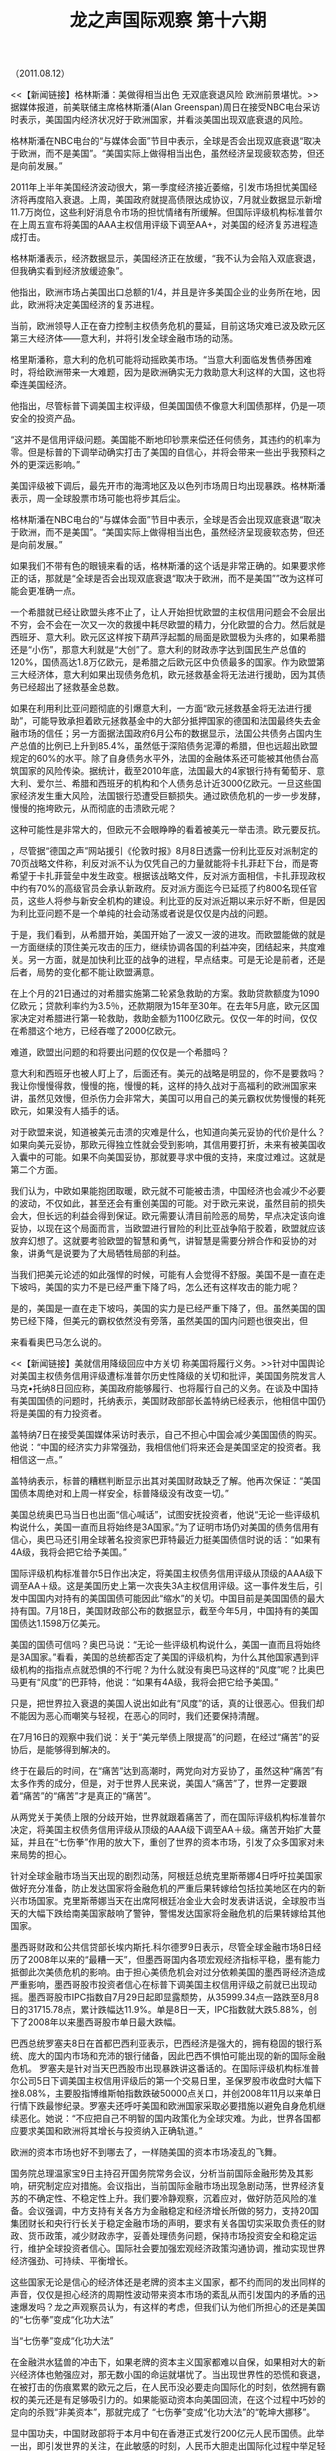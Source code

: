 # -*- org -*-

# Time-stamp: <2011-08-14 11:40:37 Sunday by ldw>

#+OPTIONS: ^:nil author:nil timestamp:nil creator:nil H:2

#+STARTUP: indent

#+STYLE: <link rel="stylesheet" type="text/css" href="css/org.css">

#+TITLE: 龙之声国际观察 第十六期

（2011.08.12）


<<【新闻链接】格林斯潘：美做得相当出色 无双底衰退风险 欧洲前景堪忧。>>据媒体报道，前美联储主席格林斯潘(Alan Greenspan)周日在接受NBC电台采访时表示，美国国内经济状况好于欧洲国家，并看淡美国出现双底衰退的风险。

格林斯潘在NBC电台的“与媒体会面”节目中表示，全球是否会出现双底衰退“取决于欧洲，而不是美国”。“美国实际上做得相当出色，虽然经济呈现疲软态势，但还是向前发展。”

2011年上半年美国经济波动很大，第一季度经济接近萎缩，引发市场担忧美国经济将再度陷入衰退。上周，美国政府就提高债限达成协议，7月就业数据显示新增11.7万岗位，这些利好消息令市场的担忧情绪有所缓解。但国际评级机构标准普尔在上周五宣布将美国的AAA主权信用评级下调至AA+，对美国的经济复苏进程造成打击。

格林斯潘表示，经济数据显示，美国经济正在放缓，“我不认为会陷入双底衰退，但我确实看到经济放缓迹象”。

他指出，欧洲市场占美国出口总额的1/4，并且是许多美国企业的业务所在地，因此，欧洲将决定美国经济的复苏进程。

当前，欧洲领导人正在奋力控制主权债务危机的蔓延，目前这场灾难已波及欧元区第三大经济体——意大利，并将引发全球金融市场的动荡。

格里斯潘称，意大利的危机可能将动摇欧美市场。“当意大利面临发售债券困难时，将给欧洲带来一大难题，因为是欧洲确实无力救助意大利这样的大国，这也将牵连美国经济。

他指出，尽管标普下调美国主权评级，但美国国债不像意大利国债那样，仍是一项安全的投资产品。

“这并不是信用评级问题。美国能不断地印钞票来偿还任何债务，其违约的机率为零。但是标普的下调举动确实打击了美国的自信心，并将会带来一些出乎我预料之外的更深远影响。”

美国评级被下调后，最先开市的海湾地区及以色列市场周日均出现暴跌。格林斯潘表示，周一全球股票市场可能也将步其后尘。


<<【时事解读】终于格林斯潘这个老狐狸出来说话了。>>格林斯潘在NBC电台的“与媒体会面”节目中表示，全球是否会出现双底衰退“取决于欧洲，而不是美国”。“美国实际上做得相当出色，虽然经济呈现疲软态势，但还是向前发展。”



如果我们不带有色的眼镜来看的话，格林斯潘的这个话是非常正确的。如果要求修正的话，那就是“全球是否会出现双底衰退“取决于欧洲，而不是美国””改为<<“美国是否会出现双底衰退“取决于欧洲，而不是美国””>>这样可能会更准确一点。



<<因为美元与欧元不可能共生而无矛盾的原因，特别是今天流动性泛滥而导致美元与欧元矛盾进一步激化的情况下，如果能吃掉欧元，美国就获得了巨大的战略腾挪的空间，美元危机就得以化解。美国就不可能出现双底的衰退，美国不出现双底的衰退，全球就不会出现双底的衰退，尽管有的国家会“退”的很厉害，但是全球不会。所以美元对欧元的攻击不仅仅不会减弱，相反，还会加强。直到欧元被击溃（目前不可能，不仅美国没有这个力量，其他国家也不可能让美国完成这样的战略目标），或者欧元向美元妥协，再或者，有的国家出现战略性的错误，给美国提供了更好的攻击对象。>>



一个希腊就已经让欧盟头疼不止了，让人开始担忧欧盟的主权信用问题会不会层出不穷，会不会在一次又一次的救援中耗尽欧盟的精力，分化欧盟的合力。然后就是西班牙、意大利。欧元区这样按下葫芦浮起瓢的局面是欧盟极为头疼的，如果希腊还是“小伤”，那意大利就是“大创”了。意大利的财政赤字达到国民生产总值的120%，国债高达1.8万亿欧元，是希腊之后欧元区中负债最多的国家。作为欧盟第三大经济体，意大利如果出现债务危机，欧元拯救基金将无法进行援助，因为其债务已经超出了拯救基金总数。

如果在利用利比亚问题彻底的引爆意大利，一方面“欧元拯救基金将无法进行援助”，可能导致承担着欧元拯救基金中的大部分抵押国家的德国和法国最终失去金融市场的信任；另一方面据法国政府6月公布的数据显示，法国公共债务占国内生产总值的比例已上升到85.4%，虽然低于深陷债务泥潭的希腊，但也远超出欧盟规定的60%的水平。除了自身债务水平外，法国的金融体系还可能被其他债台高筑国家的风险传染。据统计，截至2010年底，法国最大的4家银行持有葡萄牙、意大利、爱尔兰、希腊和西班牙的机构和个人债务总计近3000亿欧元。一旦这些国家经济发生重大风险，法国银行恐遭受巨额损失。通过欧债危机的一步一步发酵，慢慢的拖垮欧元，从而彻底的击溃欧元呢？


这种可能性是非常大的，但欧元不会眼睁睁的看着被美元一举击溃。欧元要反抗。<<这个反抗可以从两方面来进行。第一，迅速的解决利比亚的战事，收拢被自己敞开的门户。第二、迅速的认清形势，不要再抱有幻想，要果断的向中国妥协，让利给中国，寻求中国支持。>>


<<对于这两个方面，我们认为，第一个是想办到，实际上办不到的>>，尽管据“德国之声”网站援引《伦敦时报》8月8日透露一份利比亚反对派制定的70页战略文件称，利反对派不认为仅凭自己的力量就能将卡扎菲赶下台，而是寄希望于卡扎菲营垒中发生政变。根据该战略文件，反对派方面相信，卡扎菲现政权中约有70%的高级官员会承认新政府。反对派方面迄今已延揽了约800名现任官员，这些人将参与新安全机构的建设。利比亚的反对派近期以来示好不断，但是因为利比亚问题不是一个单纯的社会动荡或者说是仅仅是内战的问题。<<利比亚问题是世界性大变局的一个缩影，是涵盖资源产地和黄金水道上所有动乱的一个组成部分。所以只有欧元向美元妥协，或者被美元击溃，利比亚的战事才有可能平息。>>

于是，我们看到，从希腊开始，美国开始了一波又一波的进攻。而欧盟能做的就是一方面继续的顶住美元攻击的压力，继续协调各国的利益冲突，团结起来，共度难关。另一方面，就是加快利比亚的战争的进程，早点结束。可是无论是前者，还是后者，局势的变化都不能让欧盟满意。

在上个月的21日通过的对希腊实施第二轮紧急救助的方案。救助贷款额度为1090亿欧元；贷款利率约为3.5％，还款期限为15年至30年。在去年5月底，欧元区国家决定对希腊进行第一轮救助，救助金额为1100亿欧元。仅仅一年的时间，仅仅在希腊这个地方，已经吞噬了2000亿欧元。


难道，欧盟出问题的和将要出问题的仅仅是一个希腊吗？

意大利和西班牙也被人盯上了，后面还有。美元的战略是明显的，你不是要救吗？我让你慢慢得救，慢慢的拖，慢慢的耗，这样的持久战对于高福利的欧洲国家来讲，虽然见效慢，但杀伤力会非常大，美国可以用自己的美元霸权优势慢慢的耗死欧元，如果没有人插手的话。

对于欧盟来说，知道被美元击溃的灾难是什么，也知道向美元妥协的代价是什么？如果向美元妥协，那欧元得独立性就会受到影响，其信用要打折，未来有被美国收入囊中的可能。如果不向美国妥协，那就要寻求中俄的支持，来度过难过。这就是第二个方面。

<<关于第二个方面，是欧盟能做到却不想做的。>>我们认为，中欧如果能抱团取暖，欧元就不可能被击溃，中国经济也会减少不必要的波动，不仅如此，甚至还会有重创美国的可能。对于欧元来说，虽然目前的损失会大，但长远的利益会得到保证。欧元需要认清目前险恶的局势，早点决定该向谁妥协，以现在这个局面而言，当欧盟进行冒险的利比亚战争陷于胶着，欧盟就应该放弃幻想了。这就要考验欧盟的智慧和勇气，讲智慧是需要分辨合作和妥协的对象，讲勇气是说要为了大局牺牲局部的利益。

当我们把美元论述的如此强悍的时候，可能有人会觉得不舒服。美国不是一直在走下坡吗，美国的实力不是已经严重下降了吗，怎么还有这样攻击的能力呢？

是的，美国是一直在走下坡吗，美国的实力是已经严重下降了，但<<现在不是比谁更好，而是比谁更不烂>>。虽然美国的国势已经下降，但美元的霸权依然没有旁落，虽然美国的国内问题也很突出，但<<自从2008年金融危机以来，艰难的都是普通民众，获益的还是金融寡头，当世界再一次的陷入低谷，他们是有充足的现金和可以透支的信用来进行抢掠的。>>



来看看奥巴马怎么说的。



<<【新闻链接】美就信用降级回应中方关切 称美国将履行义务。>>针对中国舆论对美国主权债务信用评级遭标准普尔历史性降级的关切和批评，美国国务院发言人马克•托纳8日回应称，美国政府能够履行、也将履行自己的义务。在谈及中国持有美国国债的问题时，托纳表示，美国财政部部长盖特纳已经表示，他相信中国仍将是美国的有力投资者。

盖特纳7日在接受美国媒体采访时表示，自己不担心中国会减少美国国债的购买。 他说：“中国的经济实力非常强劲，我相信他们将来还会是美国坚定的投资者。我相信这一点。”

盖特纳表示，标普的糟糕判断显示出其对美国财政缺乏了解。他再次保证：“美国国债本周绝对和上周一样安全，标普降级没有改变一切。”

美国总统奥巴马当日也出面“信心喊话”，试图安抚投资者，他说“无论一些评级机构说什么，美国一直而且将始终是3A国家。”为了证明市场仍对美国的债务信用有信心，奥巴马还引用全球著名投资家巴菲特最近力挺美国债信时说的话：“如果有4A级，我将会把它给予美国。”

国际评级机构标准普尔5日作出决定，将美国主权债务信用评级从顶级的AAA级下调至AA＋级。这是美国历史上第一次丧失3A主权信用评级。这一事件发生后，引发中国国内对持有的美国国债可能因此“缩水”的关切。中国目前是美国国债的最大持有国。7月18日，美国财政部公布的数据显示，截至今年5月，中国持有的美国国债达1.1598万亿美元。



<<【时事解读】不管是托纳还是盖特纳，说的都是一样的话，那就是相信美国，相信美国国债。>>美国的国债可信吗？奥巴马说：“无论一些评级机构说什么，美国一直而且将始终是3A国家。”看看，美国的总统都否定了美国的评级机构，为什么其他国家遇到评级机构的指指点点就恐惧的不行呢？为什么就没有奥巴马这样的“风度”呢？比奥巴马更有“风度”的巴菲特，他说：“如果有4A级，我将会把它给予美国。”

只是，把世界拉入衰退的美国人说出如此有“风度”的话，真的让很恶心。但我们却不能因为恶心而嘲笑与轻视，在恶心的同时，我们还要保持清醒。


在7月16日的观察中我们说：关于“美元举债上限提高”的问题，在经过“痛苦”的妥协后，是能够得到解决的。<<“痛苦”的含义有两个，一是对于两党来说，必须要做出让步，这是痛苦的，二是对于世界来讲，如果美国人“痛苦”了，世界就一定要跟着“痛苦”。>>

终于在最后的时间，在“痛苦”达到高潮时，两党向对方妥协了，虽然这种“痛苦”有太多作秀的成分，但是，对于世界人民来说，美国人“痛苦”了，世界一定要跟着“痛苦”的“痛苦”才是真正的“痛苦”。

从两党关于美债上限的分歧开始，世界就跟着痛苦了，而在国际评级机构标准普尔决定，将美国主权债务信用评级从顶级的AAA级下调至AA＋级。痛苦开始扩大蔓延，并且在“七伤拳”作用的放大下，重创了世界的资本市场，引发了众多国家对未来局势的担心。

针对全球金融市场当天出现的剧烈动荡，阿根廷总统克里斯蒂娜4日呼吁拉美国家做好充分准备，防止发达国家将金融危机的严重后果转嫁给包括拉美地区在内的新兴市场国家。克里斯蒂娜当天在出席阿根廷冶金业大会时发表讲话说，全球股市当天的大幅下跌给南美国家敲响了警钟，警惕发达国家将金融危机的后果转嫁给其他国家。

墨西哥财政和公共信贷部长埃内斯托.科尔德罗9日表示，尽管全球金融市场8日经历了2008年以来的“最糟一天”，但墨西哥国内各项宏观经济指标平稳，墨有能力抵御此次美债危机的影响。由于担心美债危机会对过分依赖美国的墨西哥经济造成严重影响，墨西哥股市投资者信心在标普下调美国主权信用评级之前就已出现动摇。墨西哥股市IPC指数自7月29日起即显露颓势，从35999.34点一路跌至8月8日的31715.78点，累计跌幅达11.9%。单是8日一天，IPC指数就大跌5.88%，创下了2008年以来墨西哥股市单日最大跌幅。

巴西总统罗塞夫8日在首都巴西利亚表示，巴西经济是强大的，拥有稳固的银行系统、庞大的国内市场和充沛的银行储备，因此巴西不惧怕可能出现的新的国际金融危机。 罗塞夫是针对当天巴西股市出现暴跌讲这番话的。在国际评级机构标准普尔公司5日下调美国主权信用评级后的第一个交易日里，圣保罗股市收盘时大幅下挫8.08%，主要股指博维斯帕指数跌破50000点关口，并创2008年11月以来单日行情下跌最惨纪录。罗塞夫还呼吁美国和欧洲国家采取必要措施以避免自身危机继续恶化。她说：“不应把自己不明智的国内政策化为全球灾难。为此，世界各国都应要求美国和欧洲将其增长与投资纳入正确轨道。”

欧洲的资本市场也好不到哪去了，一样随美国的资本市场凌乱的飞舞。

国务院总理温家宝9日主持召开国务院常务会议，分析当前国际金融形势及其影响，研究制定应对措施。会议指出，当前国际金融市场出现急剧动荡，世界经济复苏的不确定性、不稳定性上升。我们要冷静观察，沉着应对，做好防范风险的准备。会议强调，中方支持有关各方为金融稳定和经济增长所做的努力，支持20国集团财长和央行行长关于稳定金融市场的声明，要求有关各国切实采取负责任的财政、货币政策，减少财政赤字，妥善处理债务问题，保持市场投资安全和稳定运行，维护全球投资者信心。国际社会要加强宏观经济政策沟通协调，推动实现世界经济强劲、可持续、平衡增长。

这些国家无论是信心的经济体还是老牌的资本主义国家，都不约而同的发出同样的声音，仅仅是担心经济的周期性波动带来资本市场的紊乱从而引发国内的矛盾的迅速爆发吗？龙之声观察员认为，有这样的考虑，但我们认为他们所担心的还是美国的“七伤拳”变成“化功大法”


当“七伤拳”变成“化功大法”

在金融洪水猛兽的冲击下，如果老牌的资本主义国家都难以自保，如果相对大的新兴经济体也勉强应对，那无数小国的命运就堪忧了。当出现世界性的恐慌和衰退，在被打击的伤痕累累的欧元之后，在人民币没必要走向国际化的时刻，依然拥有霸权的美元还是有足够吸引力的。如果能驱动资本向美国回流，在这个过程中巧妙的定向的杀戮“非美资本”，那就完成了 “七伤拳”变成“化功大法”的“乾坤大挪移”。<<这就是奥巴马和巴菲特“3A”“4A”的信心所在。>>

显中国功夫，中国财政部将于本月中旬在香港正式发行200亿元人民币国债。此举一出，即引发世界的关注，在此敏感的时刻，人民币大胆走出国际化过程中举足轻重的一步，正确的时机做正确的事情，在此美欧债务危机的阴霾下，国际金融机构投资者的资金配置必然要发生变化，人民币国债自然具有巨大的诱惑力和杀伤力，如果当国际投资者逐渐学会并习惯将人民币资产放入投资仓将有助于加快人民币国际化的步伐。这虽然是一个长期的过程，但相信在美元价值不断被稀释和美元霸权受到世界广泛置疑的背景下，推进人民币国际化进程，提高人民币的国际地位，对于中国实现外汇储备资产保值增值、规避潜在的汇率波动风险无疑具有重要意义。

单方的努力只是一个层面，观察员认为要阻击“化功大法”的形成，仍需要全球“非美势力”的努力。从大国的角度来说，需要中欧的合作和中俄的配合。从金融来说，需要加强<<安全的意识>>和<<抗风险的能力>>。从地域来说，关键的地方要截击，配合美国跳的欢的国家要教训。


<<【新闻链接】美军最精锐的“海豹”特种部队直升机遭袭击>>  当场死亡31人多家英美媒体经由情报消息源获知，机上总计38名死亡者中，包括20多名美国海军海豹突击队第六分队特种兵。今年5月，正是这一美军最精锐特种部队在巴基斯坦突袭、捕获并击毙“基地”组织头目乌萨马•本•拉丹。


<<【新闻链接】北约16辆油罐车在巴基斯坦遭炸弹袭击被焚毁>>  据媒体报道，8月6日，16辆为驻阿富汗美军提供燃料的北约运油车在巴基斯坦西北部开伯尔－普赫图赫瓦省遭炸弹袭击，起火并被烧毁。由于政治与经济上的便利，美国以及北约军队非常依赖巴基斯坦至阿富汗的供给通道。近几月，塔利班组织则增加了针对该通道的袭击，已有数百辆北约运输车辆被袭击。


<<【新闻链接】韩媒：朝军向延坪岛附近海域开炮  不清楚炮弹是否落入韩国水域>>  据韩联社报道，韩国军方相关负责人10日表示，朝鲜10日向延坪岛附近海域开炮，韩军对此进行了应对射击。该名韩军负责人说听到三声炮响，并推测其中一发落在北方界线(NLL)附近，因此进行了应对射击。另据报道，韩国方面称：不清楚炮弹是否落入韩国水域。


<<【新闻链接】韩美16日联合军演针对朝鲜  韩三军总参谋长参加>> 据韩国《中央日报》网站8日报道，据韩国政府消息灵通人士称，韩美两国在本月16~26日举行的乙支自由卫士(UFG)联合军演时，将编制应对核武器、导弹等大规模杀伤性武器(WMD)的联合机动部队，进行用以探测、消除、解散和移动朝鲜WMD的演习。

据悉，韩美两国军队在电脑上进行的UFG模拟演习中，美军方面将有包括3000名海外增援等共计2.2万余人参加，韩国方面将有作战司令部级以上的20余万名军人参加。

据介绍，“联合机动部队(JTF-E：Joint Task Force-Elimination)将以美国陆军第20支援司令部为主，韩方则将有国军生化房防护司令部350余名要员等参演”，“演习由找出核武器、导弹以及生化武器等朝鲜WMD的隐藏地区和对WMD进行消除、破坏、解散、移动等方式进行”。

报道指，韩美两国军队从2009年开始就开始举行针对与朝鲜WMD相关的联合军演，并在每年春季举行的关键决断(Key Resolve)军演时动用兵力和装备进行实战演习。


<<【新闻链接】朝鲜说韩方所称延坪岛炮声来自朝鲜民间建设爆破>> 据朝中社11日报道，朝鲜北南军事工作会谈北方团长10日在就韩方称朝鲜军队在延坪岛附近海上进行炮击一事答朝中社记者问时表示，朝鲜当天在邻近“西海5岛”的黄海南道一带为建设大型人民生活设施而进行正常爆破作业，但韩方却将其说成是朝鲜军队进行炮击，捏造事实，并企图借此进行军事对应行动。


<<【时事解读】美国要想完成“化功大法”，需要的是美元的霸权，而美元的霸权离不开美国军事的霸权，如果美国没有分布全球的军事基地，如果没有没有庞大的海外驻军，如果没有先进的军事装备。美元的霸权也不可能在美国走下坡路的时候，还能继续的维持。所以保持强大的军事力量对于美国来说是不可或缺的，因此尽管美国的军费已经惊人，但要让美国消减军费支出，那无异于与虎谋皮。>>

虽然不能通过消减美国军费来弱化美元霸权，但是选择关键的节点打击美国军事的信心和阻碍美国的军事行动却是完全可能的。所以我们看到了美军最精锐的“海豹”特种部队队员的死亡，这种心理的打击其震慑意义非常巨大，如果美国坚持的要把“化功大法”进行到底，那么类似在阿富汗的美军直升机坠毁的“事故”会越来越多。

如果说在阿富汗的直升机被击落是依靠把美军 “留下来”，那在巴基斯坦此起彼伏的油罐车被袭击就要把美军“赶出去”，无论是“留下来”还是“赶出去”，都是的美军的打击，造成的效果就是想走，走不掉，想留，留不下。最终造成的作用就是<<消磨美军的力量，给美元“放血”>>。

至于不自量力的“宇宙大国”韩国，一直以来小动作不断。如果一直阅读龙之声国际观察的朋友，一定不会惊讶。因为，我们一直都在强调的一个问题就是：<<在金融危机在进一步的深化和国际局势剧烈变动中“韩国躲在中国的身后躲避金融危机的猎杀，如果韩国策应中国，这躲的就无可厚非，但是韩国经常性地搞这样那样的小动作，除了能展示‘宇宙大国’无聊之外，还能让人感觉到‘恶心’与无耻。>>这种成心的挑衅会不会成为‘狼来了’的谶语，奉劝李明博政府，要好好的领会”，可是让人失望的是，李明博政府并没有领会到，尽管其后，朝鲜给了许多提醒，但是李明博政府依然充满侥幸地像新加坡那个李光耀一样，<<一方面从中国获得经济利益，一方面希望美国来制衡中国。>>这样的“好事”似乎已经被韩国新加坡这样的国家视为必然了，一个仰中美鼻息的小国，在世界局势剧烈变化的今天，竟然觉得已经牢牢的“吃定”了中国，真是让人跌破眼镜。

面对李明博的不识时务，中国能做的就是治病救人，要治治李明博的“病”。被延坪岛的炮声吓破了胆的李明博，再次听到延坪岛方向的炮声时，已经成了惊弓之鸟。竟然连“不清楚炮弹是否落入韩国水域” 就紧张的进行了“应对射击”。而朝鲜说韩方所称延坪岛炮声来自朝鲜民间建设爆破，这给紧张的李明博增添饿不少滑稽的色彩。

从李明博执政以来，李明博着眼的就是利用美国来压制中国，从压制中获得中国的利益，抛弃了上届卢武铉政府的“阳光政策”，故意恶化朝韩关系。站在朝鲜民族的利益上说，李明博就是不折不扣的历史罪人，因为经历了分裂的朝鲜半岛，在卢武铉的努力下，出现了融合的可能，可是，依附于美国的李明博，无视这种可能，不仅不去推动，而且还想尽办法破坏。


在龙之声观察第七期我们这样给过分析：“龙之声观察员在这里想强调的是，中国要给韩国一个彻底的教训，要对美国这个所谓的“盟友”（其实可以出卖）实际上是“殖民地”进行一个系统的打击。那就是在半岛统一的问题上，给朝鲜更多的支持。一方面督促朝鲜进行对外开放，加强中国和朝鲜的经济联系，另一方面彻底打破韩国以韩国为主导的统一梦。”

今天，龙之声观察员再给“大韩民国”商人出身的总统先生提个醒，如果从商人角度，唯利是图无可厚非，但如果是个政治家，低层次的说是个政客，特别是面对整个国家利益与民族利益时，唯利是图就是致命伤。这就是政治军事的残酷性。

韩国不停的军演，我们不想知道李明博到底想干什么，我们想知道的是你李明博能干什么？不知道自己的实力与面临的极其危险艰苦的前景。盲人骑瞎马一般的乱撞，不仅有头破血流的危险，还有万劫不复的可能。我们建议李大总统，要保持一定的清醒与低调，在半岛上，千万不要轻易听“别人”的空口许诺引诱而冒险。因为，格鲁基亚的殷鉴不远。

下边让我们在最后，把目光转向印日，在上期观察中，我们剖析了日本的恐惧和投机心里，本期的最后，将再次列举几条新闻，让大家更清楚的看到被美国人所看重的印日两家的奥妙心里变化

<<【新闻链接】《印度时报》：中国对日本施压并向朝鲜派遣海军>>  北京：中国向其邻国朝鲜派遣海军舰艇编队已对日本造成巨大压力。而且还控诉日本发表关于北京方面军事威胁的错误言论。该舰艇编队包括一艘导弹护卫舰“洛阳号”和一艘训练舰。“洛阳号”该舰已于周四抵达朝鲜元山市。东京方面对中朝双方密切的军事关系已担忧已久。

此次军事行动是在日本方面对中国海军在其海域活动频繁增加提出警告（可能造成威胁）后进行的。两国在中国东海部分海域的归属权问题上已发生争端。

对于日益嚣张的中国，东京方面发表了一份关于中国军事威胁论的（防卫）白皮书。东京方面甚为担心因为中国的第一艘航母已近完工下水，该航母的活动海域可能极为靠近日本。（防卫）白皮书写道中国的国防预算比起5年前已飙升近70%，然而日方在此期间却将军事支出削减近3%。（防卫）白皮书提出警告源于中国外交部发言人马朝旭称日本不应该背离其长期的防卫姿态。他还指出北京方面仍对日本在二战前后军事侵占中国的行为感到痛心。“我们希望日本方面以史为鉴，认真反省其国防政策，多做有利于加强与邻国增强信任的事。”马朝旭表示。国防部的官网还批评了日本（防卫）白皮书中不负责任的评论。


【新闻链接】据印度《印度时报》8月12日报道，印度国家安全顾问梅农11日就中印关系表示，印度媒体和时事评论员在谈及中印关系时要“学会温和的品质”。梅农强调，有必要确保中印两国不会对彼此产生误解。

报道称，梅农称，中国不会相信印度媒体和评论员未使用命令式的报道来谈论中国。他称：“我们必须承认其他一些国家出于自己的理由会也像我们这样做。但我们为什么要同像中国这样强大的邻国制造自我预言式的冲突呢？”


【新闻链接】日拟将2011年度经济增长率预期下调至0.5% 日本共同社8月11日消息，日本政府11日初步决定，将把2011年度的实际经济增长率预期从原先的1.5%下调至0.5%。

受东日本大地震导致零部件供应链断裂等因素影响，生产和消费一度严重受挫，日本政府认为大幅下调经济增长预期在所难免。


【新闻链接】日本右翼媒体《产经新闻》8月12日报道称，15日即将迎来“终战纪念日”，但在12日上午的记者会上，菅直人内阁成员中没有一人表露出参拜靖国神社的意向。

报道对菅直人内阁表示“不满”和“惋惜”，称菅直人在上任之初就表明“不会参拜靖国神社”。在2010年8月15日当天，菅内阁中“竟无一人”前往靖国神社，在即将到来的2011年“终战纪念日”预计也不会有官员参拜。


【时事解读】在前期的龙之声观察中，观察员曾建议：对于日本，我们的建议是：如果日本真的心存幻想，以为配合美国人对中国金融攻击或者其他方式的攻击的话，我们要早作准备，发现苗头后，什么一衣带水，什么邻邦，中国都要抛到脑后，直击日本的命门，只要他敢于冒险，不仅仅是美国人可以给他套绳子，中国更有理由可以做，中国更有能力做。也许我们的决心可彻底打消日本人的投机心理，我们的实力方可断送日本人的冒险心理。

本期最后，龙之声观察员认为有必要再次重复以上建议，与印度方面的两边做戏不同，当下可以看到，当下之日本的政局再临动荡，右翼势力显化膨胀之际，在中国航母已经海试的时期，被投机和恐惧所左右的日本当局，是很有可能做出对东亚稳定不利的不智之举的。

不过“天要下雨，娘要嫁人”，我们相信该来的早晚会来，既然日本方面有心玩，不妨就大胆的动手好了，中国方面在崛起的路上正实际需要一块垫脚石，民心可为，民意可用，如果日本方面再次做出不利中国的举动和挑衅的话，我们有理由相信那么再临失去的十年，或是更加长远的失去，都是一种大势所趋的必然，地缘争斗中，实力永远是占有绝对的主导权的，冲动之下的冒险必然招来更加危险的后果。另外可以看到当下的日方所谓《白皮书》的发表已经实际引起了日韩双方的争斗越演越烈，说明利益之下，一切对抗结盟都不过是虚幻的存在，挑动周边的动荡和政治上的短视，只会是“福祸无门、惟人自召，善恶之报，如影随形”。

